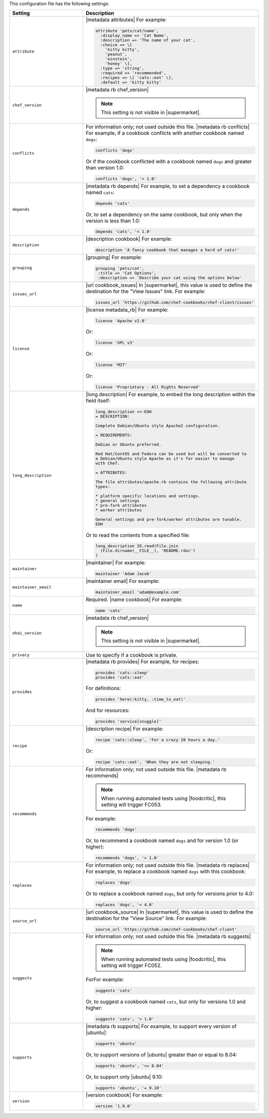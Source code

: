 .. The contents of this file are included in multiple topics.
.. This file should not be changed in a way that hinders its ability to appear in multiple documentation sets.

This configuration file has the following settings:

.. list-table::
   :widths: 200 300
   :header-rows: 1

   * - Setting
     - Description
   * - ``attribute``
     - |metadata attributes| For example:

       .. code-block:: ruby

          attribute 'pets/cat/name',
            :display_name => 'Cat Name',
            :description => 'The name of your cat',
            :choice => \[
              'kitty kitty',
              'peanut',
              'einstein',
              'honey' \],
            :type => 'string',
            :required => 'recommended',
            :recipes => \[ 'cats::eat' \],
            :default => 'kitty kitty'

   * - ``chef_version``
     - |metadata rb chef_version|

       .. include:: ../../includes_config/includes_config_rb_metadata_settings_example_chef_version.rst

       .. note:: This setting is not visible in |supermarket|.

   * - ``conflicts``
     - For information only; not used outside this file. |metadata rb conflicts| For example, if a cookbook conflicts with another cookbook named ``dogs``:

       .. code-block:: ruby

          conflicts 'dogs'

       Or if the cookbook conflicted with a cookbook named ``dogs`` and greater than version 1.0:

       .. code-block:: ruby

          conflicts 'dogs', '> 1.0'

   * - ``depends``
     - |metadata rb depends| For example, to set a dependency a cookbook named ``cats``:

       .. code-block:: ruby

          depends 'cats'

       Or, to set a dependency on the same cookbook, but only when the version is less than 1.0:

       .. code-block:: ruby

          depends 'cats', '< 1.0'

   * - ``description``
     - |description cookbook| For example:

       .. code-block:: ruby

          description 'A fancy cookbook that manages a herd of cats!'

   * - ``grouping``
     - |grouping| For example:

       .. code-block:: ruby

          grouping 'pets/cat',
           :title => 'Cat Options',
           :description => 'Describe your cat using the options below'

   * - ``issues_url``
     - |url cookbook_issues| In |supermarket|, this value is used to define the destination for the "View Issues" link. For example:

       .. code-block:: ruby

          issues_url 'https://github.com/chef-cookbooks/chef-client/issues'

   * - ``license``
     - |license metadata_rb| For example:

       .. code-block:: ruby

          license 'Apache v2.0'

       Or:

       .. code-block:: ruby

          license 'GPL v3'

       Or:

       .. code-block:: ruby

          license 'MIT'

       Or:

       .. code-block:: ruby

          license 'Proprietary - All Rights Reserved'

   * - ``long_description``
     - |long description| For example, to embed the long description within the field itself:

       .. code-block:: ruby

          long_description <<-EOH
          = DESCRIPTION:
          
          Complete Debian/Ubuntu style Apache2 configuration.
          
          = REQUIREMENTS:
          
          Debian or Ubuntu preferred.
          
          Red Hat/CentOS and Fedora can be used but will be converted to
          a Debian/Ubuntu style Apache as it's far easier to manage
          with Chef.
          
          = ATTRIBUTES:
          
          The file attributes/apache.rb contains the following attribute
          types:
          
          * platform specific locations and settings.
          * general settings
          * pre-fork attributes
          * worker attributes

          General settings and pre-fork/worker attributes are tunable.
          EOH

       Or to read the contents from a specified file:

       .. code-block:: ruby

          long_description IO.read(File.join
            (File.dirname(__FILE__), 'README.rdoc')
          )

   * - ``maintainer``
     - |maintainer| For example:

       .. code-block:: ruby

          maintainer 'Adam Jacob'

   * - ``maintainer_email``
     - |maintainer email| For example:

       .. code-block:: ruby

          maintainer_email 'adam@example.com'

   * - ``name``
     - Required. |name cookbook| For example:

       .. code-block:: ruby

          name 'cats'

   * - ``ohai_version``
     - |metadata rb chef_version|

       .. include:: ../../includes_config/includes_config_rb_metadata_settings_example_ohai_version.rst

       .. note:: This setting is not visible in |supermarket|.

   * - ``privacy``
     - Use to specify if a cookbook is private.

   * - ``provides``
     - |metadata rb provides| For example, for recipes:

       .. code-block:: ruby

          provides 'cats::sleep'
          provides 'cats::eat'

       For definitions:

       .. code-block:: ruby

          provides 'here(:kitty, :time_to_eat)'

       And for resources:

       .. code-block:: ruby

          provides 'service[snuggle]'

   * - ``recipe``
     - |description recipe| For example:

       .. code-block:: ruby

          recipe 'cats::sleep', 'For a crazy 20 hours a day.'

       Or:

       .. code-block:: ruby

          recipe 'cats::eat', 'When they are not sleeping.'

   * - ``recommends``
     - For information only; not used outside this file. |metadata rb recommends|

       .. note:: When running automated tests using |foodcritic|, this setting will trigger FC053.

       For example:

       .. code-block:: ruby

          recommends 'dogs'

       Or, to recommend a cookbook named ``dogs`` and for version 1.0 (or higher):

       .. code-block:: ruby

          recommends 'dogs', '> 1.0'

   * - ``replaces``
     - For information only; not used outside this file. |metadata rb replaces| For example, to replace a cookbook named ``dogs`` with this cookbook:

       .. code-block:: ruby

          replaces 'dogs'

       Or to replace a cookbook named ``dogs``, but only for versions prior to 4.0:

       .. code-block:: ruby

          replaces 'dogs', '< 4.0'

   * - ``source_url``
     - |url cookbook_source| In |supermarket|, this value is used to define the destination for the "View Source" link. For example:

       .. code-block:: ruby

          source_url 'https://github.com/chef-cookbooks/chef-client'

   * - ``suggests``
     - For information only; not used outside this file. |metadata rb suggests|

       .. note:: When running automated tests using |foodcritic|, this setting will trigger FC052.

       ForFor example:

       .. code-block:: ruby

          suggests 'cats'

       Or, to suggest a cookbook named ``cats``, but only for versions 1.0 and higher:

       .. code-block:: ruby

          suggests 'cats', '> 1.0'

   * - ``supports``
     - |metadata rb supports| For example, to support every version of |ubuntu|:

       .. code-block:: ruby

          supports 'ubuntu'

       Or, to support versions of |ubuntu| greater than or equal to 8.04:

       .. code-block:: ruby

          supports 'ubuntu', '>= 8.04'

       Or, to support only |ubuntu| 9.10:

       .. code-block:: ruby

          supports 'ubuntu', '= 9.10'

   * - ``version``
     - |version cookbook| For example:

       .. code-block:: ruby

          version '1.9.0'

